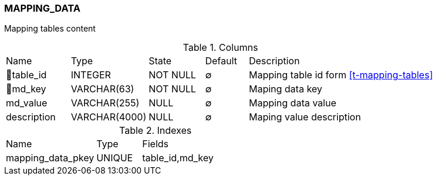 [[t-mapping-data]]
=== MAPPING_DATA

Mapping tables content

.Columns
[cols="15,18,13,10,44a"]
|===
|Name|Type|State|Default|Description
|🔑table_id
|INTEGER
|NOT NULL
|∅
|Mapping table id form <<t-mapping-tables>>

|🔑md_key
|VARCHAR(63)
|NOT NULL
|∅
|Maping data key

|md_value
|VARCHAR(255)
|NULL
|∅
|Mapping data value

|description
|VARCHAR(4000)
|NULL
|∅
|Maping value description
|===

.Indexes
[cols="30,15,55a"]
|===
|Name|Type|Fields
|mapping_data_pkey
|UNIQUE
|table_id,md_key

|===
